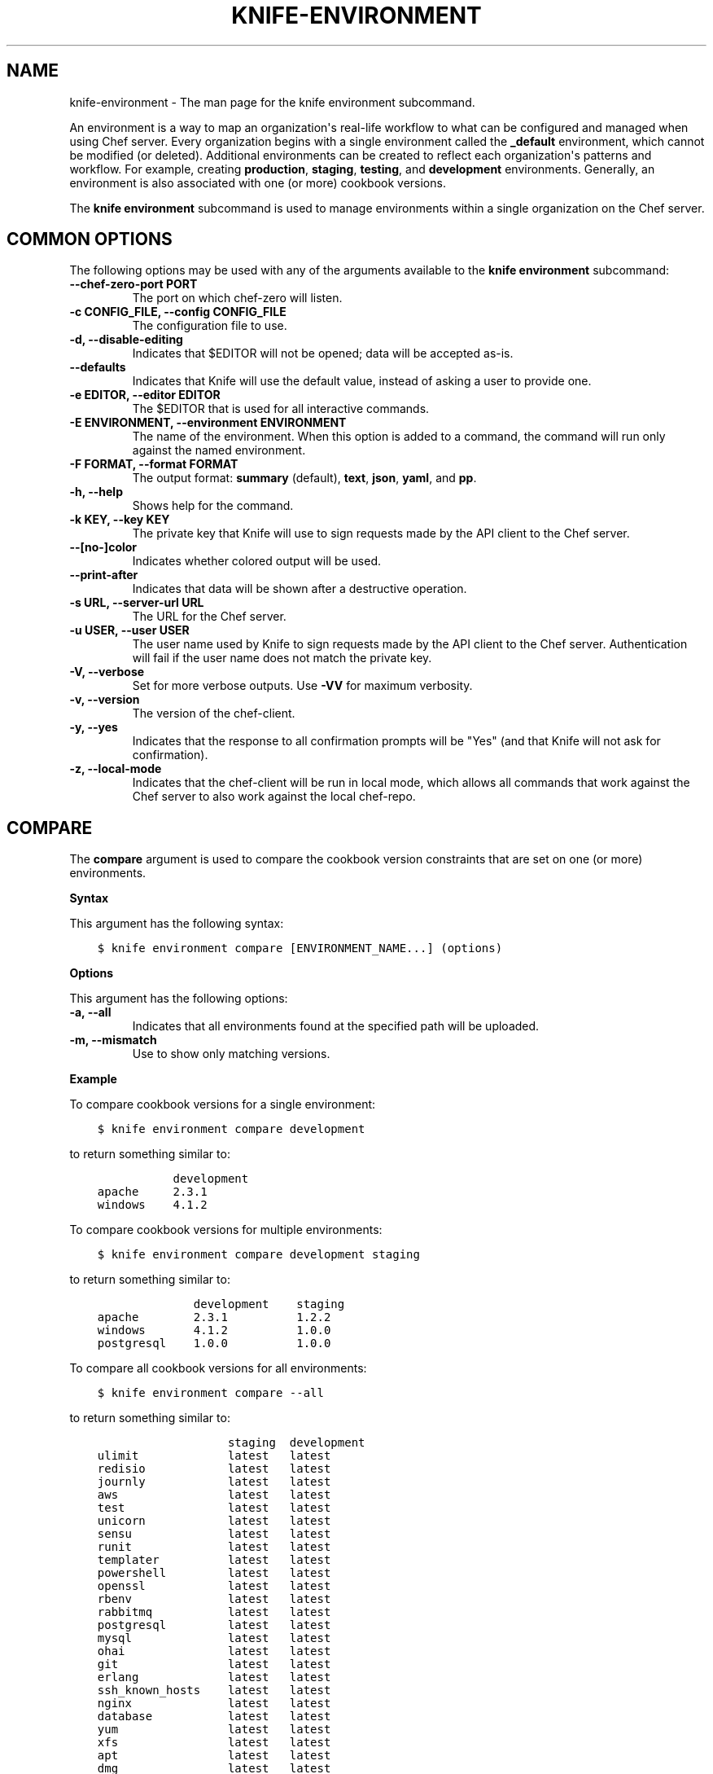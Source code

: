 .\" Man page generated from reStructuredText.
.
.TH "KNIFE-ENVIRONMENT" "1" "Chef 11.12.0" "" "knife environment"
.SH NAME
knife-environment \- The man page for the knife environment subcommand.
.
.nr rst2man-indent-level 0
.
.de1 rstReportMargin
\\$1 \\n[an-margin]
level \\n[rst2man-indent-level]
level margin: \\n[rst2man-indent\\n[rst2man-indent-level]]
-
\\n[rst2man-indent0]
\\n[rst2man-indent1]
\\n[rst2man-indent2]
..
.de1 INDENT
.\" .rstReportMargin pre:
. RS \\$1
. nr rst2man-indent\\n[rst2man-indent-level] \\n[an-margin]
. nr rst2man-indent-level +1
.\" .rstReportMargin post:
..
.de UNINDENT
. RE
.\" indent \\n[an-margin]
.\" old: \\n[rst2man-indent\\n[rst2man-indent-level]]
.nr rst2man-indent-level -1
.\" new: \\n[rst2man-indent\\n[rst2man-indent-level]]
.in \\n[rst2man-indent\\n[rst2man-indent-level]]u
..
.sp
An environment is a way to map an organization\(aqs real\-life workflow to what can be configured and managed when using Chef server\&. Every organization begins with a single environment called the \fB_default\fP environment, which cannot be modified (or deleted). Additional environments can be created to reflect each organization\(aqs patterns and workflow. For example, creating \fBproduction\fP, \fBstaging\fP, \fBtesting\fP, and \fBdevelopment\fP environments. Generally, an environment is also associated with one (or more) cookbook versions.
.sp
The \fBknife environment\fP subcommand is used to manage environments within a single organization on the Chef server\&.
.SH COMMON OPTIONS
.sp
The following options may be used with any of the arguments available to the \fBknife environment\fP subcommand:
.INDENT 0.0
.TP
.B \fB\-\-chef\-zero\-port PORT\fP
The port on which chef\-zero will listen.
.TP
.B \fB\-c CONFIG_FILE\fP, \fB\-\-config CONFIG_FILE\fP
The configuration file to use.
.TP
.B \fB\-d\fP, \fB\-\-disable\-editing\fP
Indicates that $EDITOR will not be opened; data will be accepted as\-is.
.TP
.B \fB\-\-defaults\fP
Indicates that Knife will use the default value, instead of asking a user to provide one.
.TP
.B \fB\-e EDITOR\fP, \fB\-\-editor EDITOR\fP
The $EDITOR that is used for all interactive commands.
.TP
.B \fB\-E ENVIRONMENT\fP, \fB\-\-environment ENVIRONMENT\fP
The name of the environment. When this option is added to a command, the command will run only against the named environment.
.TP
.B \fB\-F FORMAT\fP, \fB\-\-format FORMAT\fP
The output format: \fBsummary\fP (default), \fBtext\fP, \fBjson\fP, \fByaml\fP, and \fBpp\fP\&.
.TP
.B \fB\-h\fP, \fB\-\-help\fP
Shows help for the command.
.TP
.B \fB\-k KEY\fP, \fB\-\-key KEY\fP
The private key that Knife will use to sign requests made by the API client to the Chef server\&.
.TP
.B \fB\-\-[no\-]color\fP
Indicates whether colored output will be used.
.TP
.B \fB\-\-print\-after\fP
Indicates that data will be shown after a destructive operation.
.TP
.B \fB\-s URL\fP, \fB\-\-server\-url URL\fP
The URL for the Chef server\&.
.TP
.B \fB\-u USER\fP, \fB\-\-user USER\fP
The user name used by Knife to sign requests made by the API client to the Chef server\&. Authentication will fail if the user name does not match the private key.
.TP
.B \fB\-V\fP, \fB\-\-verbose\fP
Set for more verbose outputs. Use \fB\-VV\fP for maximum verbosity.
.TP
.B \fB\-v\fP, \fB\-\-version\fP
The version of the chef\-client\&.
.TP
.B \fB\-y\fP, \fB\-\-yes\fP
Indicates that the response to all confirmation prompts will be "Yes" (and that Knife will not ask for confirmation).
.TP
.B \fB\-z\fP, \fB\-\-local\-mode\fP
Indicates that the chef\-client will be run in local mode, which allows all commands that work against the Chef server to also work against the local chef\-repo\&.
.UNINDENT
.SH COMPARE
.sp
The \fBcompare\fP argument is used to compare the cookbook version constraints that are set on one (or more) environments.
.sp
\fBSyntax\fP
.sp
This argument has the following syntax:
.INDENT 0.0
.INDENT 3.5
.sp
.nf
.ft C
$ knife environment compare [ENVIRONMENT_NAME...] (options)
.ft P
.fi
.UNINDENT
.UNINDENT
.sp
\fBOptions\fP
.sp
This argument has the following options:
.INDENT 0.0
.TP
.B \fB\-a\fP, \fB\-\-all\fP
Indicates that all environments found at the specified path will be uploaded.
.TP
.B \fB\-m\fP, \fB\-\-mismatch\fP
Use to show only matching versions.
.UNINDENT
.sp
\fBExample\fP
.sp
To compare cookbook versions for a single environment:
.INDENT 0.0
.INDENT 3.5
.sp
.nf
.ft C
$ knife environment compare development
.ft P
.fi
.UNINDENT
.UNINDENT
.sp
to return something similar to:
.INDENT 0.0
.INDENT 3.5
.sp
.nf
.ft C
           development
apache     2.3.1
windows    4.1.2
.ft P
.fi
.UNINDENT
.UNINDENT
.sp
To compare cookbook versions for multiple environments:
.INDENT 0.0
.INDENT 3.5
.sp
.nf
.ft C
$ knife environment compare development staging
.ft P
.fi
.UNINDENT
.UNINDENT
.sp
to return something similar to:
.INDENT 0.0
.INDENT 3.5
.sp
.nf
.ft C
              development    staging
apache        2.3.1          1.2.2
windows       4.1.2          1.0.0
postgresql    1.0.0          1.0.0
.ft P
.fi
.UNINDENT
.UNINDENT
.sp
To compare all cookbook versions for all environments:
.INDENT 0.0
.INDENT 3.5
.sp
.nf
.ft C
$ knife environment compare \-\-all
.ft P
.fi
.UNINDENT
.UNINDENT
.sp
to return something similar to:
.INDENT 0.0
.INDENT 3.5
.sp
.nf
.ft C
                   staging  development
ulimit             latest   latest
redisio            latest   latest
journly            latest   latest
aws                latest   latest
test               latest   latest
unicorn            latest   latest
sensu              latest   latest
runit              latest   latest
templater          latest   latest
powershell         latest   latest
openssl            latest   latest
rbenv              latest   latest
rabbitmq           latest   latest
postgresql         latest   latest
mysql              latest   latest
ohai               latest   latest
git                latest   latest
erlang             latest   latest
ssh_known_hosts    latest   latest
nginx              latest   latest
database           latest   latest
yum                latest   latest
xfs                latest   latest
apt                latest   latest
dmg                latest   latest
chef_handler       latest   latest
windows            1.0.0    4.1.2
.ft P
.fi
.UNINDENT
.UNINDENT
.SH CREATE
.sp
The \fBcreate\fP argument is used to add an environment object to the Chef server\&. When this argument is run, Knife will open $EDITOR to enable editing of the \fBENVIRONMENT\fP description field (unless a description is specified as part of the command). When finished, Knife will add the environment to the Chef server\&.
.sp
\fBSyntax\fP
.sp
This argument has the following syntax:
.INDENT 0.0
.INDENT 3.5
.sp
.nf
.ft C
$ knife environment create ENVIRONMENT_NAME \-d DESCRIPTION
.ft P
.fi
.UNINDENT
.UNINDENT
.sp
\fBOptions\fP
.sp
This argument has the following options:
.INDENT 0.0
.TP
.B \fB\-d DESCRIPTION\fP, \fB\-\-description DESCRIPTION\fP
The description of the environment. This value will populate the description field for the environment on the Chef server\&.
.UNINDENT
.sp
\fBExamples\fP
.sp
To create an environment named "dev" with a description of "The development environment.":
.INDENT 0.0
.INDENT 3.5
.sp
.nf
.ft C
$ knife environment create dev \-d "The development environment."
.ft P
.fi
.UNINDENT
.UNINDENT
.SH DELETE
.sp
The \fBdelete\fP argument is used to delete an environment from a Chef server\&.
.sp
\fBSyntax\fP
.sp
This argument has the following syntax:
.INDENT 0.0
.INDENT 3.5
.sp
.nf
.ft C
$ knife environment delete ENVIRONMENT_NAME
.ft P
.fi
.UNINDENT
.UNINDENT
.sp
\fBOptions\fP
.sp
This command does not have any specific options.
.sp
\fBExamples\fP
.sp
To delete an environment named "dev", enter:
.INDENT 0.0
.INDENT 3.5
.sp
.nf
.ft C
$ knife environment delete dev
.ft P
.fi
.UNINDENT
.UNINDENT
.sp
Type \fBY\fP to confirm a deletion.
.SH EDIT
.sp
The \fBedit\fP argument is used to edit the attributes of an environment. When this argument is run, Knife will open $EDITOR to enable editing of \fBENVIRONMENT\fP attributes. When finished, Knife will update the Chef server with those changes.
.sp
\fBSyntax\fP
.sp
This argument has the following syntax:
.INDENT 0.0
.INDENT 3.5
.sp
.nf
.ft C
$ knife environment edit ENVIRONMENT_NAME
.ft P
.fi
.UNINDENT
.UNINDENT
.sp
\fBOptions\fP
.sp
This command does not have any specific options.
.sp
\fBExamples\fP
.sp
To edit an environment named "devops", enter:
.INDENT 0.0
.INDENT 3.5
.sp
.nf
.ft C
$ knife environment edit devops
.ft P
.fi
.UNINDENT
.UNINDENT
.SH FROM FILE
.sp
The \fBfrom file\fP argument is used to add or update an environment using a JSON or Ruby DSL description. It must be run with the \fBcreate\fP or \fBedit\fP arguments.
.sp
\fBSyntax\fP
.sp
This argument has the following syntax:
.INDENT 0.0
.INDENT 3.5
.sp
.nf
.ft C
$ knife environment [create | edit] from file FILE (options)
.ft P
.fi
.UNINDENT
.UNINDENT
.sp
\fBOptions\fP
.sp
This argument has the following options:
.INDENT 0.0
.TP
.B \fB\-a\fP, \fB\-\-all\fP
Indicates that all environments found at the specified path will be uploaded.
.UNINDENT
.sp
\fBExamples\fP
.sp
To add an environment using data contained in a JSON file:
.INDENT 0.0
.INDENT 3.5
.sp
.nf
.ft C
$ knife environment create devops from file "path to JSON file"
.ft P
.fi
.UNINDENT
.UNINDENT
.sp
or:
.INDENT 0.0
.INDENT 3.5
.sp
.nf
.ft C
$ knife environment edit devops from file "path to JSON file"
.ft P
.fi
.UNINDENT
.UNINDENT
.SH LIST
.sp
The \fBlist\fP argument is used to list all of the environments that are currently available on the Chef server\&.
.sp
\fBSyntax\fP
.sp
This argument has the following syntax:
.INDENT 0.0
.INDENT 3.5
.sp
.nf
.ft C
$ knife environment list \-w
.ft P
.fi
.UNINDENT
.UNINDENT
.sp
\fBOptions\fP
.sp
This argument has the following options:
.INDENT 0.0
.TP
.B \fB\-w\fP, \fB\-\-with\-uri\fP
Indicates that the corresponding URIs will be shown.
.UNINDENT
.sp
\fBExamples\fP
.sp
To view a list of environments:
.INDENT 0.0
.INDENT 3.5
.sp
.nf
.ft C
$ knife environment list \-w
.ft P
.fi
.UNINDENT
.UNINDENT
.SH SHOW
.sp
The \fBshow\fP argument is used to display information about the specified environment.
.sp
\fBSyntax\fP
.sp
This argument has the following syntax:
.INDENT 0.0
.INDENT 3.5
.sp
.nf
.ft C
$ knife environment show ENVIRONMENT_NAME
.ft P
.fi
.UNINDENT
.UNINDENT
.sp
\fBOptions\fP
.sp
This command does not have any specific options.
.sp
\fBExamples\fP
.sp
To view information about the "dev" environment enter:
.INDENT 0.0
.INDENT 3.5
.sp
.nf
.ft C
$ knife environment show dev
.ft P
.fi
.UNINDENT
.UNINDENT
.sp
to return:
.INDENT 0.0
.INDENT 3.5
.sp
.nf
.ft C
% knife environment show dev
chef_type:            environment
cookbook_versions:
default_attributes:
description:
json_class:           Chef::Environment
name:                 dev
override_attributes:

\e\e
\e\e
\e\e
\e\e
.ft P
.fi
.UNINDENT
.UNINDENT
.sp
To view information in JSON format, use the \fB\-F\fP common option as part of the command like this:
.INDENT 0.0
.INDENT 3.5
.sp
.nf
.ft C
$ knife role show devops \-F json
.ft P
.fi
.UNINDENT
.UNINDENT
.sp
Other formats available include \fBtext\fP, \fByaml\fP, and \fBpp\fP\&.
.SH AUTHOR
Chef
.\" Generated by docutils manpage writer.
.
